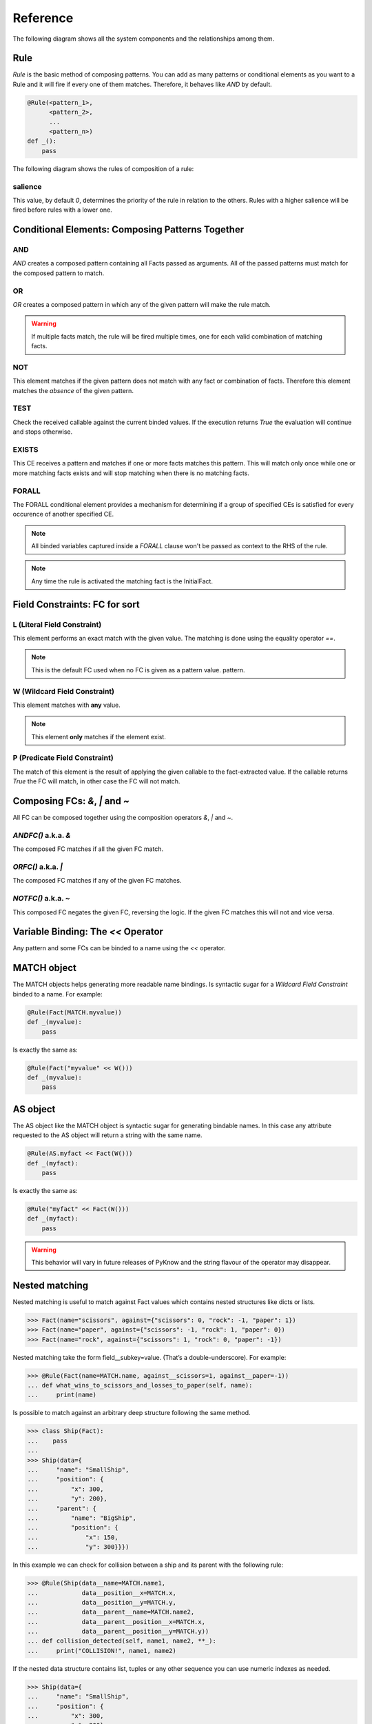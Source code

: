 Reference
=========

The following diagram shows all the system components and the relationships
among them.

.. graphviz::

   digraph relation {
     "Fact";
     "KnowledgeEngine" [label="KnowledgeEngine"];

     "CE" [label="Conditional Element (CE)"];
     "Fact" [label="Fact"];
     "FC" [label="Field Constraint (FC)"];
     "Pattern" [label="Pattern", shape="box"];


     "CE" -> "CE" [label="contains"];
     "CE" -> "Pattern" [label="contains"];

     "FC" -> "FC" [label="some of them contains"];

     "Pattern" -> "FC" [label="contains"]
     "Rule" -> "CE" [label="contains"];
     "Rule" -> "Pattern" [label="contains"];

     "Pattern" -> "Fact" [label="which is a special kind of"];

     "KnowledgeEngine" -> "Rule" [label="contains"];
     "Fact" -> "KnowledgeEngine" [label="declare"];
     "Fact" -> "KnowledgeEngine" [label="retract"];
     "KnowledgeEngine" -> "Agenda" [label="has"];
     "KnowledgeEngine" -> "FactList" [label="has"];
     "KnowledgeEngine" -> "Strategy" [label="has"];
     "FactList" -> "Fact" [label="contains"];
     "Agenda" -> "Activation" [label="contains"];
     "Activation" -> "Rule" [label="contains"];
     "Activation" -> "Fact" [label="contains"];
     "Activation" -> "Context" [label="contains"];
     "Strategy" -> "Agenda" [label="organize"];
   }


Rule
----

`Rule` is the basic method of composing patterns. You can add as many
patterns or conditional elements as you want to a Rule and it will fire
if every one of them matches. Therefore, it behaves like `AND` by default.

.. code-block:: python

   @Rule(<pattern_1>,
         <pattern_2>,
         ...
         <pattern_n>)
   def _():
       pass


The following diagram shows the rules of composition of a rule:

.. graphviz::

   digraph relation {
     "CE" [label="Conditional Element (CE)\nAND, OR, NOT"];
     "CFC" [label="Composable FC\n&, \|, ~", shape="box"];
     "FC" [label="Field Constraint (FC)\nL(), W(), P()"];
     "Pattern" [label="Pattern", shape="box"];

     "CE" -> "CE" [label="contains"];
     "CE" -> "Pattern" [label="contains"];
     "CFC" -> "FC" [label="contains"];
     "Pattern" -> "FC" [label="contains"]
     "Pattern" -> "CFC" [label="contains"]
     "Rule" -> "CE" [label="contains"];
     "Rule" -> "Pattern" [label="contains"];

   }


salience
++++++++

This value, by default `0`, determines the priority of the rule in
relation to the others. Rules with a higher salience will be fired
before rules with a lower one.

.. code-block:: python
   :caption: `r1` has precedence over `r2`

   @Rule(salience=1)
   def r1():
       pass

   @Rule(salience=0)
   def r2():
       pass


Conditional Elements: Composing Patterns Together
-------------------------------------------------

AND
+++

`AND` creates a composed pattern containing all Facts passed as
arguments. All of the passed patterns must match for the composed
pattern to match.

.. code-block:: python
   :caption: Match if two facts are declared, one matching Fact(1) and other matching Fact(2)

   @Rule(AND(Fact(1),
             Fact(2)))
   def _():
       pass


OR
++

`OR` creates a composed pattern in which any of the given pattern will
make the rule match.

.. code-block:: python
   :caption: Match if a fact matching Fact(1) exists **and/or** a fact matching Fact(2) exists

   @Rule(OR(Fact(1),
            Fact(2)))
   def _():
       pass


.. warning::

   If multiple facts match, the rule will be fired multiple times, one
   for each valid combination of matching facts.


NOT
+++

This element matches if the given pattern does not match with any fact
or combination of facts. Therefore this element matches the *absence* of
the given pattern.

.. code-block:: python
   :caption: Match if no fact match with Fact(1)

   @Rule(NOT(Fact(1)))
   def _():
       pass


TEST
++++

Check the received callable against the current binded values. If the
execution returns `True` the evaluation will continue and stops
otherwise.

.. code-block:: python
   :caption: Match for all numbers `a`, `b`, `c` where a > b > c

   @Rule(Number(MATCH.a),
         Number(MATCH.b),
         TEST(lambda a, b: a > b),
         Number(MATCH.c),
         TEST(lambda b, c: b > c))
   def _(a, b, c):
       pass


EXISTS
++++++

This CE receives a pattern and matches if one or more facts matches this
pattern. This will match only once while one or more matching facts
exists and will stop matching when there is no matching facts.

.. code-block:: python
   :caption: Match once when one or more Color exists

   @Rule(EXISTS(Color()))
   def _():
       pass


FORALL
++++++

The FORALL conditional element provides a mechanism for determining if a
group of specified CEs is satisfied for every occurence of another
specified CE.

.. code-block:: python
   :caption: Match when for every Student fact there is a Reading, Writing and Arithmetic fact with the same name.

   @Rule(FORALL(Student(MATCH.name),
                Reading(MATCH.name),
                Writing(MATCH.name),
                Arithmetic(MATCH.name)))
   def all_students_passed():
       pass


.. note::

   All binded variables captured inside a `FORALL` clause won't be
   passed as context to the RHS of the rule.
   
.. note::

   Any time the rule is activated the matching fact is the InitialFact.


Field Constraints: FC for sort
------------------------------

L (Literal Field Constraint)
++++++++++++++++++++++++++++

This element performs an exact match with the given value. The matching
is done using the equality operator `==`.

.. code-block:: python
   :caption: Match if the first element is exactly `3`

   @Rule(Fact(L(3)))
   def _():
       pass

.. note::

   This is the default FC used when no FC is given as a pattern value.
   pattern.


W (Wildcard Field Constraint)
+++++++++++++++++++++++++++++

This element matches with **any** value.

.. code-block:: python
   :caption: Match if some fact is declared with the key `mykey`.

   @Rule(Fact(mykey=W()))
   def _():
       pass

.. note::

   This element **only** matches if the element exist.


P (Predicate Field Constraint)
++++++++++++++++++++++++++++++

The match of this element is the result of applying the given callable to
the fact-extracted value. If the callable returns `True` the FC will
match, in other case the FC will not match.

.. code-block:: python
   :caption: Match if some fact is declared whose first parameter is an instance of int

   @Rule(Fact(P(lambda x: isinstance(x, int))))
   def _():
       pass


Composing FCs: `&`, `|` and `~`
-------------------------------

All FC can be composed together using the composition operators `&`, `|`
and `~`.


`ANDFC()` a.k.a. `&`
+++++++++++++++++++++

The composed FC matches if all the given FC match.

.. code-block:: python
   :caption: Match if key `x` of `Point` is a value between 0 and 255.

   @Rule(Fact(x=P(lambda x: x >= 0) & P(lambda x: x <= 255)))
   def _():
       pass


`ORFC()` a.k.a. `|`
++++++++++++++++++++

The composed FC matches if any of the given FC matches.

.. code-block:: python
   :caption: Match if `name` is either `Alice` or `Bob`.

   @Rule(Fact(name=L('Alice') | L('Bob')))
   def _():
       pass


`NOTFC()` a.k.a. `~`
+++++++++++++++++++++

This composed FC negates the given FC, reversing the logic. If the
given FC matches this will not and vice versa.

.. code-block:: python
   :caption: Match if `name` is not `Charlie`.

   @Rule(Fact(name=~L('Charlie')))
   def _():
       pass


Variable Binding: The `<<` Operator
-----------------------------------

Any pattern and some FCs can be binded to a name using the `<<` operator.

.. code-block:: python
   :caption: The first value of the matching fact will be binded to the name `value` and passed to the function when fired.

   @Rule(Fact('value' << W()))
   def _(value):
       pass


.. deprecated:: 1.2.0

   Use *MATCH* object instead.


.. code-block:: python
   :caption: The whole matching fact will be binded to `f1` and passed to the function when fired.

   @Rule('f1' << Fact())
   def _(f1):
       pass

.. deprecated:: 1.2.0

   Use *AS* object instead.


MATCH object
------------

The MATCH objects helps generating more readable name bindings. Is syntactic
sugar for a `Wildcard Field Constraint` binded to a name. For example:

.. code-block:: python

   @Rule(Fact(MATCH.myvalue))
   def _(myvalue):
       pass

Is exactly the same as:

.. code-block:: python

   @Rule(Fact("myvalue" << W()))
   def _(myvalue):
       pass


AS object
---------

The AS object like the MATCH object is syntactic sugar for generating bindable
names. In this case any attribute requested to the AS object will return a
string with the same name.

.. code-block:: python

   @Rule(AS.myfact << Fact(W()))
   def _(myfact):
       pass

Is exactly the same as:

.. code-block:: python

   @Rule("myfact" << Fact(W()))
   def _(myfact):
       pass

.. warning::

   This behavior will vary in future releases of PyKnow and the string flavour
   of the operator may disappear.


Nested matching
---------------

.. versionadded:: 1.3.0

Nested matching is useful to match against Fact values which contains nested
structures like dicts or lists.

.. code-block:: python

   >>> Fact(name="scissors", against={"scissors": 0, "rock": -1, "paper": 1})
   >>> Fact(name="paper", against={"scissors": -1, "rock": 1, "paper": 0})
   >>> Fact(name="rock", against={"scissors": 1, "rock": 0, "paper": -1})

Nested matching take the form field__subkey=value. (That’s a
double-underscore). For example:

.. code-block:: python

   >>> @Rule(Fact(name=MATCH.name, against__scissors=1, against__paper=-1)) 
   ... def what_wins_to_scissors_and_losses_to_paper(self, name):
   ...     print(name)


Is possible to match against an arbitrary deep structure following the same method.

.. code-block:: python

   >>> class Ship(Fact):
   ...    pass
   ...
   >>> Ship(data={
   ...     "name": "SmallShip",
   ...     "position": {
   ...         "x": 300,
   ...         "y": 200},
   ...     "parent": {
   ...         "name": "BigShip",
   ...         "position": {
   ...             "x": 150,
   ...             "y": 300}}})

In this example we can check for collision between a ship and its parent with
the following rule:

.. code-block:: python

   >>> @Rule(Ship(data__name=MATCH.name1,
   ...            data__position__x=MATCH.x,
   ...            data__position__y=MATCH.y,
   ...            data__parent__name=MATCH.name2,
   ...            data__parent__position__x=MATCH.x,
   ...            data__parent__position__y=MATCH.y))
   ... def collision_detected(self, name1, name2, **_):
   ...     print("COLLISION!", name1, name2)

If the nested data structure contains list, tuples or any other sequence you
can use numeric indexes as needed.

.. code-block:: python

   >>> Ship(data={
   ...     "name": "SmallShip",
   ...     "position": {
   ...         "x": 300,
   ...         "y": 200},
   ...     "enemies": [
   ...         {"name": "Destroyer"},
   ...         {"name": "BigShip"}]})
   >>>
   >>> @Rule(Ship(data__enemies__0__name="Destroyer"))
   ... def next_enemy_is_destroyer(self):
   ...     print("Bye byee!")


Mutable objects
---------------

PyKnow's matching algorithm depends on the values of the declared facts being
immutable.

When a `Fact` gets declared, all its values are transformed to an immutable
type if they are not. For this matter the method `pyknow.utils.freeze` is used
internally.


.. code-block:: python

   >>> class MutableTest(KnowledgeEngine):
   ...     @Rule(Fact(v1=MATCH.v1, v2=MATCH.v2, v3=MATCH.v3))
   ...     def is_immutable(self, v1, v2, v3):
   ...         print(type(v1), "is Immutable!")
   ...         print(type(v2), "is Immutable!")
   ...         print(type(v3), "is Immutable!")
   ...
   >>> ke = MutableTest()
   >>> ke.reset()
   >>> ke.declare(Fact(v1={"a": 1, "b": 2}, v2=[1, 2, 3], v3={1, 2, 3}))
   >>> ke.run()
   frozendict is Immutable
   frozenlist is Immutable
   frozenset is Immutable
   >>>


.. note::

   You can import `frozendict` and `frozenlist` from `pyknow.utils` module.
   However `frozenset` is a Python built-in type.


Register your own mutable freezer
+++++++++++++++++++++++++++++++++

If you need to include your own custom mutable types as fact values you have to
register a specialized type freezer for your custom type.

.. code-block:: python

   >>> from pyknow.utils import freeze
   >>> @freeze.register(MyType)
   ... def freeze_mytype(obj):
   ...     return ... # My frozen version of my type


Unfreeze frozen objects
+++++++++++++++++++++++

To easily unfreeze the frozen objects `pyknow.utils` contains an `unfreeze` method.

.. code-block:: python

   >>> class MutableTest(KnowledgeEngine):
   ...     @Rule(Fact(v1=MATCH.v1, v2=MATCH.v2, v3=MATCH.v3))
   ...     def is_immutable(self, v1, v2, v3):
   ...         print(type(unfreeze(v1)), "is Mutable!")
   ...         print(type(unfreeze(v2)), "is Mutable!")
   ...         print(type(unfreeze(v3)), "is Mutable!")
   ...
   >>> ke = MutableTest()
   >>> ke.reset()
   >>> ke.declare(Fact(v1={"a": 1, "b": 2}, v2=[1, 2, 3], v3={1, 2, 3}))
   >>> ke.run()
   dict is Mutable
   list is Mutable
   set is Mutable
   >>>

.. note::

   The same `freeze` registration procedure shown above also applies to
   `unfreeze`.
